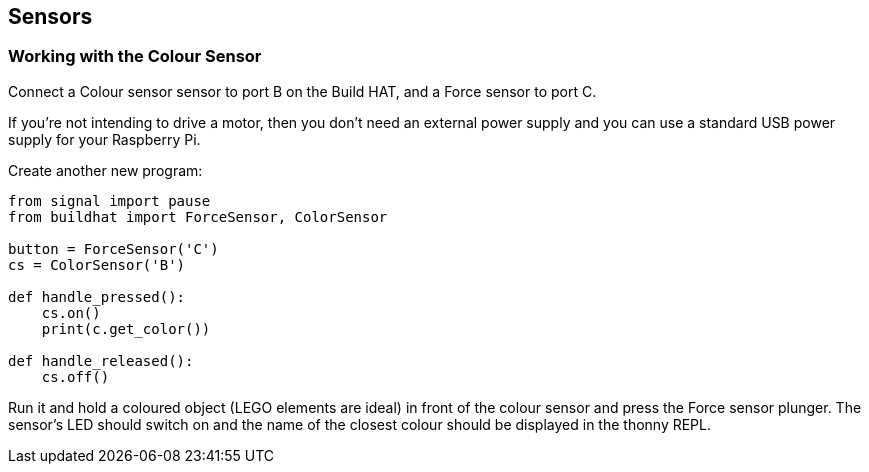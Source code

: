 == Sensors

=== Working with the Colour Sensor

Connect a Colour sensor sensor to port B on the Build HAT, and a Force sensor to port C.

If you’re not intending to drive a motor, then you don’t need an external power supply and you can use a standard USB power supply for your Raspberry Pi.

Create another new program:

[source,python,linenums]
----
from signal import pause
from buildhat import ForceSensor, ColorSensor

button = ForceSensor('C')
cs = ColorSensor('B')

def handle_pressed():
    cs.on()
    print(c.get_color())

def handle_released():
    cs.off()
----

Run it and hold a coloured object (LEGO elements are ideal) in front of the colour sensor and press the Force sensor plunger. The sensor’s LED should switch on and the name of the closest colour should be displayed in the thonny REPL. 
